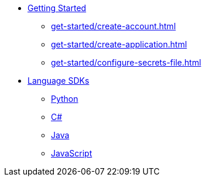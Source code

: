 * xref:get-started/index.adoc[Getting Started]
    ** xref:get-started/create-account.adoc[]
    ** xref:get-started/create-application.adoc[]
    ** xref:get-started/configure-secrets-file.adoc[]

* xref:languages/index.adoc[Language SDKs]
    ** xref:languages/python.adoc[Python]
    ** xref:languages/csharp.adoc[C#]
    ** xref:languages/java.adoc[Java]
    ** xref:languages/javascript.adoc[JavaScript]